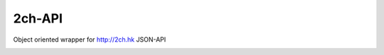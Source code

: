 2ch-API
=====
Object oriented wrapper for http://2ch.hk JSON-API

.. image:: https://dl.dropboxusercontent.com/u/11201125/1347908191274.jpeg
